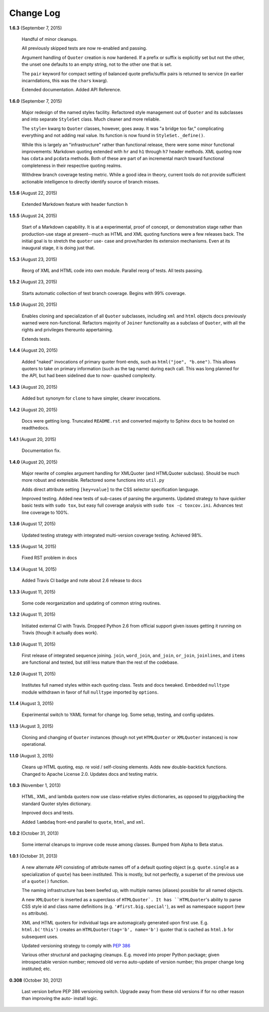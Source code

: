 Change Log
==========

**1.6.3**  (September 7, 2015)

    Handful of minor cleanups.

    All previously skipped tests are now re-enabled and passing.

    Argument handling of ``Quoter`` creation is now hardened. If a
    prefix or suffix is explicitly set but not the other, the unset
    one defaults to an empty string, not to the other one that is set.

    The ``pair`` keyword for compact setting of balanced quote
    prefix/suffix pairs is returned to service (in earlier
    incarndations, this was the ``chars`` kwarg).

    Extended documentation. Added API Reference.


**1.6.0**  (September 7, 2015)

    Major redesign of the named styles facility. Refactored style
    management out of ``Quoter`` and its subclasses and into separate
    ``StyleSet`` class.  Much cleaner and more reliable.

    The ``style=`` kwarg to ``Quoter`` classes, however, goes away. It
    was "a bridge too far," complicating everything and not adding
    real value. Its function is now found in ``StyleSet._define()``.

    While this is largely an "infrastructure" rather than functional
    release, there were some minor functional improvements: Markdown
    quoting extended with ``hr`` and ``h1`` through ``h7`` header
    methods. XML quoting now has ``cdata`` and ``pcdata`` methods.
    Both of these are part of an incremental march toward functional
    completeness in their respective quoting realms.

    Withdrew branch coverage testing metric. While a good idea in
    theory, current tools do not provide sufficient actionable
    intelligence to directly identify source of branch misses.


**1.5.6**  (August 22, 2015)

    Extended Markdown feature with header function ``h``


**1.5.5**  (August 24, 2015)

    Start of a Markdown capability. It is at a experimental, proof of
    concept, or demonstration stage rather than production-use stage
    at present--much as HTML and XML quoting functions were a few
    releases back. The initial goal is to stretch the ``quoter`` use-
    case and prove/harden its extension mechanisms. Even at its
    inaugural stage, it is doing just that.


**1.5.3**  (August 23, 2015)

    Reorg of XML and HTML code into own module. Parallel reorg of
    tests. All tests passing.


**1.5.2**  (August 23, 2015)

    Starts automatic collection of test branch coverage. Begins with
    99% coverage.


**1.5.0**  (August 20, 2015)

    Enables cloning and specialization of all ``Quoter`` subclasses,
    including ``xml`` and ``html`` objects docs previously warned were
    non-functional. Refactors majority of ``Joiner`` functionality as
    a subclass of ``Quoter``, with all the rights and privileges
    thereunto appertaining.

    Extends tests.


**1.4.4**  (August 20, 2015)

    Added "naked" invocations of primary quoter front-ends, such as
    ``html("joe", "b.one")``. This allows quoters to take on primary
    information (such as the tag name) during each call.  This was
    long planned for the API, but had been sidelined due to now-
    quashed complexity.


**1.4.3**  (August 20, 2015)

    Added ``but`` synonym for ``clone`` to have simpler, clearer
    invocations.


**1.4.2**  (August 20, 2015)

    Docs were getting long. Truncated ``README.rst`` and converted
    majority to Sphinx docs to be hosted on readthedocs.


**1.4.1**  (August 20, 2015)

    Documentation fix.


**1.4.0**  (August 20, 2015)

    Major rewrite of complex argument handling for XMLQuoter (and
    HTMLQuoter subclass). Should be much more robust and extensible.
    Refactored some functions into ``util.py``

    Adds direct attribute setting ``[key=value]`` to the CSS selector
    specification language.

    Improved testing. Added new tests of sub-cases of parsing the
    arguments. Updated strategy to have quicker basic tests with
    ``sudo tox``, but easy full coverage analysis with  ``sudo tox -c
    toxcov.ini``. Advances test line coverage to 100%.


**1.3.6**  (August 17, 2015)

    Updated testing strategy with integrated multi-version coverage
    testing. Achieved 98%.


**1.3.5**  (August 14, 2015)

    Fixed RST problem in docs


**1.3.4**  (August 14, 2015)

    Added Travis CI badge and note about 2.6 release to docs


**1.3.3**  (August 11, 2015)

    Some code reorganization and updating of common string routines.


**1.3.2**  (August 11, 2015)

    Initiated external CI with Travis. Dropped Python 2.6 from
    official support given issues getting it running on Travis (though
    it actually does work).


**1.3.0**  (August 11, 2015)

    First release of integrated sequence joining. ``join``,
    ``word_join``, ``and_join``, ``or_join``, ``joinlines``, and
    ``items`` are functional and tested, but still less mature than
    the rest of the codebase.


**1.2.0**  (August 11, 2015)

    Institutes full named styles within each quoting class. Tests and
    docs tweaked. Embedded ``nulltype`` module withdrawn in favor of
    full ``nulltype`` imported by ``options``.


**1.1.4**  (August 3, 2015)

    Experimental switch to YAML format for change log. Some setup,
    testing, and config updates.


**1.1.3**  (August 3, 2015)

    Cloning and changing of ``Quoter`` instances (though not yet
    ``HTMLQuoter`` or ``XMLQuoter`` instances) is now operational.


**1.1.0**  (August 3, 2015)

    Cleans up HTML quoting, esp. re void / self-closing elements. Adds
    new double-backtick functions. Changed to Apache License 2.0.
    Updates docs and testing matrix.


**1.0.3**  (November 1, 2013)

    HTML, XML, and lambda quoters now use class-relative styles
    dictionaries, as opposed to piggybacking the standard Quoter
    styles dictionary.

    Improved docs and tests.

    Added ``lambdaq`` front-end parallel to ``quote``, ``html``, and
    ``xml``.


**1.0.2**  (October 31, 2013)

    Some internal cleanups to improve code reuse among classes. Bumped
    from Alpha to Beta status.


**1.0.1**  (October 31, 2013)

    A new alternate API consisting of attribute names off of a default
    quoting object (e.g. ``quote.single`` as a specialization of
    ``quote``) has been instituted. This is mostly, but not perfectly,
    a superset of the previous use of a ``quote()`` function.

    The naming infrastructure has been beefed up, with multiple names
    (aliases) possible for all named objects.

    A new ``XMLQuoter`` is inserted as a superclass of ``HTMLQuoter`.
    It has ``HTMLQuoter``'s ability to parse CSS style id and class
    name definitions (e.g. ``'#first.big.special'``), as well as
    namespace support (new ``ns`` attribute).

    XML and HTML quoters for individual tags are automagically
    generated upon first use. E.g. ``html.b('this')`` creates an
    ``HTMLQuoter(tag='b', name='b')`` quoter that is cached as
    ``html.b`` for subsequent uses.

    Updated versioning strategy to comply with `PEP 386
    <http://www.python.org/dev/peps/pep-0386/>`_

    Various other structural and packaging cleanups. E.g. moved into
    proper Python package; given introspectable version number;
    removed old ``verno`` auto-update of version number; this proper
    change long instituted; etc.


**0.308**  (October 30, 2012)

    Last version before PEP 386 versioning switch. Upgrade away from
    these old versions if for no other reason than improving the auto-
    install logic.



